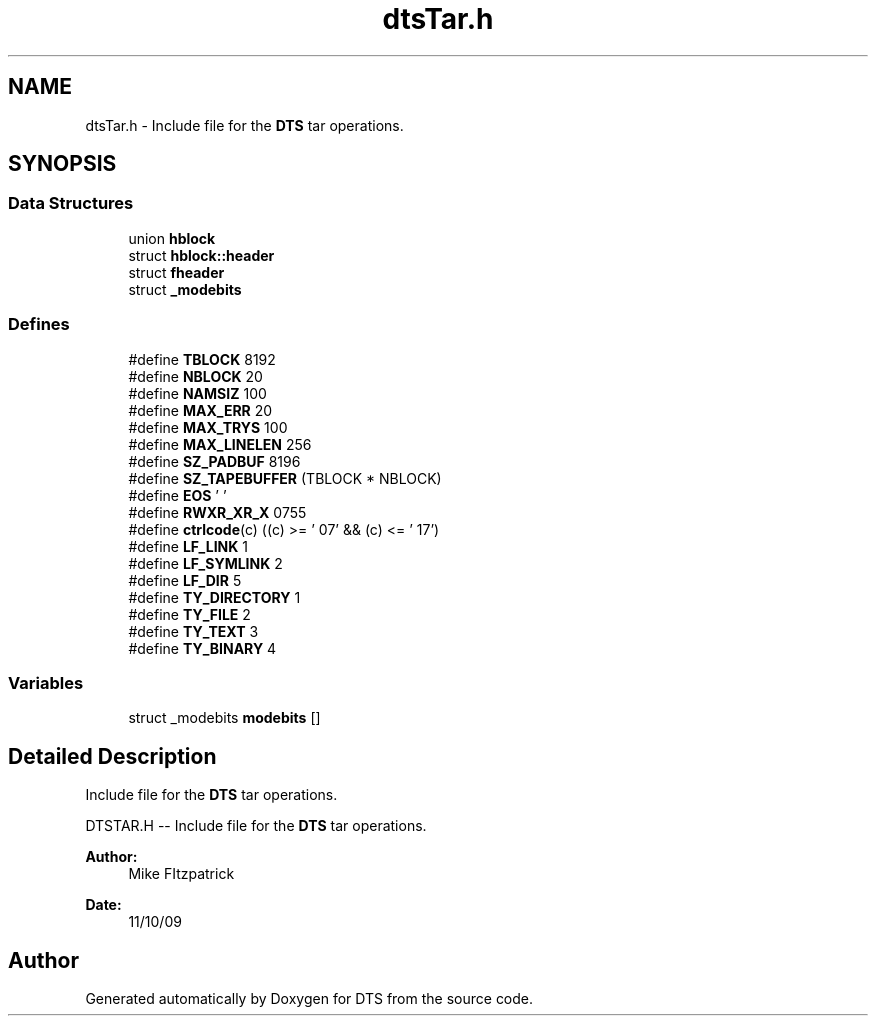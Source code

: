 .TH "dtsTar.h" 3 "11 Apr 2014" "Version v1.0" "DTS" \" -*- nroff -*-
.ad l
.nh
.SH NAME
dtsTar.h \- Include file for the \fBDTS\fP tar operations.  

.PP
.SH SYNOPSIS
.br
.PP
.SS "Data Structures"

.in +1c
.ti -1c
.RI "union \fBhblock\fP"
.br
.ti -1c
.RI "struct \fBhblock::header\fP"
.br
.ti -1c
.RI "struct \fBfheader\fP"
.br
.ti -1c
.RI "struct \fB_modebits\fP"
.br
.in -1c
.SS "Defines"

.in +1c
.ti -1c
.RI "#define \fBTBLOCK\fP   8192"
.br
.ti -1c
.RI "#define \fBNBLOCK\fP   20"
.br
.ti -1c
.RI "#define \fBNAMSIZ\fP   100"
.br
.ti -1c
.RI "#define \fBMAX_ERR\fP   20"
.br
.ti -1c
.RI "#define \fBMAX_TRYS\fP   100"
.br
.ti -1c
.RI "#define \fBMAX_LINELEN\fP   256"
.br
.ti -1c
.RI "#define \fBSZ_PADBUF\fP   8196"
.br
.ti -1c
.RI "#define \fBSZ_TAPEBUFFER\fP   (TBLOCK * NBLOCK)"
.br
.ti -1c
.RI "#define \fBEOS\fP   '\\0'"
.br
.ti -1c
.RI "#define \fBRWXR_XR_X\fP   0755"
.br
.ti -1c
.RI "#define \fBctrlcode\fP(c)   ((c) >= '\\007' && (c) <= '\\017')"
.br
.ti -1c
.RI "#define \fBLF_LINK\fP   1"
.br
.ti -1c
.RI "#define \fBLF_SYMLINK\fP   2"
.br
.ti -1c
.RI "#define \fBLF_DIR\fP   5"
.br
.ti -1c
.RI "#define \fBTY_DIRECTORY\fP   1"
.br
.ti -1c
.RI "#define \fBTY_FILE\fP   2"
.br
.ti -1c
.RI "#define \fBTY_TEXT\fP   3"
.br
.ti -1c
.RI "#define \fBTY_BINARY\fP   4"
.br
.in -1c
.SS "Variables"

.in +1c
.ti -1c
.RI "struct _modebits \fBmodebits\fP []"
.br
.in -1c
.SH "Detailed Description"
.PP 
Include file for the \fBDTS\fP tar operations. 

DTSTAR.H -- Include file for the \fBDTS\fP tar operations.
.PP
\fBAuthor:\fP
.RS 4
Mike FItzpatrick 
.RE
.PP
\fBDate:\fP
.RS 4
11/10/09 
.RE
.PP

.SH "Author"
.PP 
Generated automatically by Doxygen for DTS from the source code.

